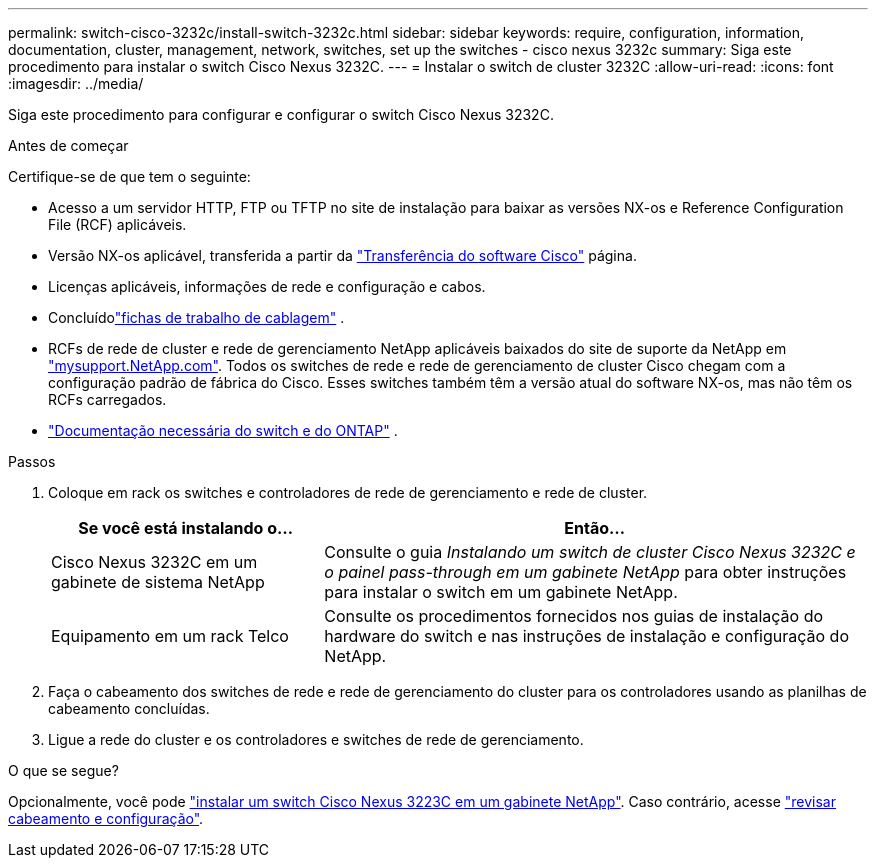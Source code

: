 ---
permalink: switch-cisco-3232c/install-switch-3232c.html 
sidebar: sidebar 
keywords: require, configuration, information, documentation, cluster, management, network, switches, set up the switches - cisco nexus 3232c 
summary: Siga este procedimento para instalar o switch Cisco Nexus 3232C. 
---
= Instalar o switch de cluster 3232C
:allow-uri-read: 
:icons: font
:imagesdir: ../media/


[role="lead"]
Siga este procedimento para configurar e configurar o switch Cisco Nexus 3232C.

.Antes de começar
Certifique-se de que tem o seguinte:

* Acesso a um servidor HTTP, FTP ou TFTP no site de instalação para baixar as versões NX-os e Reference Configuration File (RCF) aplicáveis.
* Versão NX-os aplicável, transferida a partir da https://software.cisco.com/download/home["Transferência do software Cisco"^] página.
* Licenças aplicáveis, informações de rede e configuração e cabos.
* Concluídolink:setup_worksheet_3232c.html["fichas de trabalho de cablagem"] .
* RCFs de rede de cluster e rede de gerenciamento NetApp aplicáveis baixados do site de suporte da NetApp em http://mysupport.netapp.com/["mysupport.NetApp.com"^]. Todos os switches de rede e rede de gerenciamento de cluster Cisco chegam com a configuração padrão de fábrica do Cisco. Esses switches também têm a versão atual do software NX-os, mas não têm os RCFs carregados.
* link:required-documentation-3232c.html["Documentação necessária do switch e do ONTAP"] .


.Passos
. Coloque em rack os switches e controladores de rede de gerenciamento e rede de cluster.
+
[cols="1,2"]
|===
| Se você está instalando o... | Então... 


 a| 
Cisco Nexus 3232C em um gabinete de sistema NetApp
 a| 
Consulte o guia _Instalando um switch de cluster Cisco Nexus 3232C e o painel pass-through em um gabinete NetApp_ para obter instruções para instalar o switch em um gabinete NetApp.



 a| 
Equipamento em um rack Telco
 a| 
Consulte os procedimentos fornecidos nos guias de instalação do hardware do switch e nas instruções de instalação e configuração do NetApp.

|===
. Faça o cabeamento dos switches de rede e rede de gerenciamento do cluster para os controladores usando as planilhas de cabeamento concluídas.
. Ligue a rede do cluster e os controladores e switches de rede de gerenciamento.


.O que se segue?
Opcionalmente, você pode link:install-cisco-nexus-3232c.html["instalar um switch Cisco Nexus 3223C em um gabinete NetApp"]. Caso contrário, acesse link:cabling-considerations-3232c.html["revisar cabeamento e configuração"].
